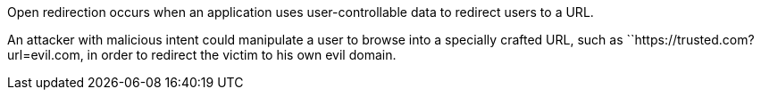 Open redirection occurs when an application uses user-controllable data to redirect users to a URL.

An attacker with malicious intent could manipulate a user to browse into a specially crafted URL, such as ``++https://trusted.com?url=evil.com++, in order to redirect the victim to his own evil domain.